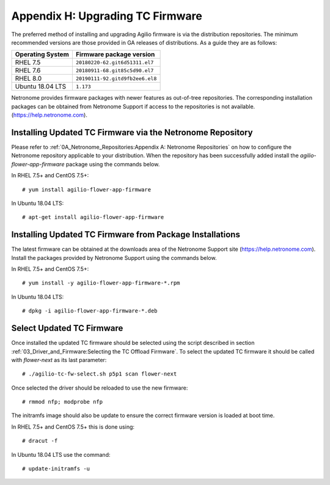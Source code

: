 .. highlight:: console

Appendix H: Upgrading TC Firmware
=================================

The preferred method of installing and upgrading Agilio firmware is via the
distribution repositories. The minimum recommended versions are those provided
in GA releases of distributions. As a guide they are as follows:

================ ===============================
Operating System Firmware package version
================ ===============================
RHEL 7.5         ``20180220-62.git6d51311.el7``
RHEL 7.6         ``20180911-68.git85c5d90.el7``
RHEL 8.0         ``20190111-92.gitd9fb2ee6.el8``
Ubuntu 18.04 LTS ``1.173``
================ ===============================

Netronome provides firmware packages with newer features as out-of-tree
repositories.  The corresponding installation packages can be obtained from
Netronome Support if access to the repositories is not available.
(https://help.netronome.com).

Installing Updated TC Firmware via the Netronome Repository
-----------------------------------------------------------

Please refer to :ref:`0A_Netronome_Repositories:Appendix A: Netronome
Repositories` on how to configure the Netronome repository applicable to your
distribution. When the repository has been successfully added install the
*agilio-flower-app-firmware* package using the commands below.

In RHEL 7.5+ and CentOS 7.5+::

    # yum install agilio-flower-app-firmware

In Ubuntu 18.04 LTS::

    # apt-get install agilio-flower-app-firmware

Installing Updated TC Firmware from Package Installations
---------------------------------------------------------

The latest firmware can be obtained at the downloads area of the Netronome
Support site (https://help.netronome.com). Install the packages provided by
Netronome Support using the commands below.

In RHEL 7.5+ and CentOS 7.5+::

    # yum install -y agilio-flower-app-firmware-*.rpm

In Ubuntu 18.04 LTS::

    # dpkg -i agilio-flower-app-firmware-*.deb

Select Updated TC Firmware
--------------------------

Once installed the updated TC firmware should be selected using the script
described in section :ref:`03_Driver_and_Firmware:Selecting the TC Offload
Firmware`. To select the updated TC firmware it should be called with
*flower-next* as its last parameter::

    # ./agilio-tc-fw-select.sh p5p1 scan flower-next

Once selected the driver should be reloaded to use the new firmware::

    # rmmod nfp; modprobe nfp

The initramfs image should also be update to ensure the correct firmware
version is loaded at boot time.

In RHEL 7.5+ and CentOS 7.5+ this is done using::

    # dracut -f

In Ubuntu 18.04 LTS use the command::

    # update-initramfs -u

